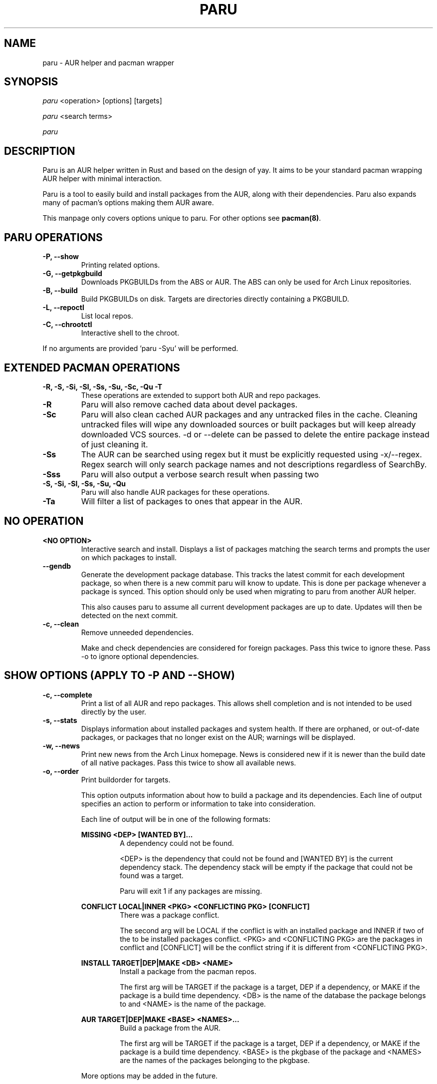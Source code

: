 .TH "PARU" "8" "2021\-03\-24" "paru v1.10.0 "Paru Manual"
.nh
.ad l
.SH NAME
paru \- AUR helper and pacman wrapper

.SH SYNOPSIS
\fIparu\fR <operation> [options] [targets]
.sp
\fIparu\fR <search terms>
.sp
\fIparu\fR

.SH DESCRIPTION
Paru is an AUR helper written in Rust and based on the design of yay. It aims
to be your standard pacman wrapping AUR helper with minimal interaction.

Paru is a tool to easily build and install packages from the AUR, along with
their dependencies. Paru also expands many of pacman's options making them
AUR aware.

This manpage only covers options unique to paru. For other options see
\fBpacman(8)\fR.

.SH PARU OPERATIONS
.TP

.TP
.B \-P, \-\-show
Printing related options.

.TP
.B \-G, \-\-getpkgbuild
Downloads PKGBUILDs from the ABS or AUR. The ABS can only be used for Arch
Linux repositories.

.TP
.B \-B, \-\-build
Build PKGBUILDs on disk. Targets are directories directly containing a PKGBUILD.

.TP
.B \-L, \-\-repoctl
List local repos.

.TP
.B \-C, \-\-chrootctl
Interactive shell to the chroot.

.RE
If no arguments are provided 'paru \-Syu' will be performed.

.SH EXTENDED PACMAN OPERATIONS
.TP
.B \-R, \-S, \-Si, \-Sl, \-Ss, \-Su, \-Sc, \-Qu \-T
These operations are extended to support both AUR and repo packages.

.TP
.B \-R
Paru will also remove cached data about devel packages.

.TP
.B \-Sc
Paru will also clean cached AUR packages and any untracked files in the
cache. Cleaning untracked files will wipe any downloaded sources or
built packages but will keep already downloaded VCS sources.
-d or --delete can be passed to delete the entire package instead of just
cleaning it.

.TP
.B \-Ss
The AUR can be searched using regex but it must be explicitly requested using
\-x/\-\-regex. Regex search will only search package names and not descriptions
regardless of SearchBy.

.TP
.B \-Sss
Paru will also output a verbose search result when passing two
'--search' or '-s' flags.

.TP
.B \-S, \-Si, \-Sl, \-Ss, \-Su, \-Qu
Paru will also handle AUR packages for these operations.

.TP
.B \-Ta
Will filter a list of packages to ones that appear in the AUR.

.SH NO OPERATION

.TP
.B <NO OPTION>
Interactive search and install. Displays a list of packages matching the search
terms and prompts the user on which packages to install.

.TP
.B \-\-gendb
Generate the development package database. This tracks the latest commit for
each development package, so when there is a new commit paru will know to
update. This is done per package whenever a package is synced. This option
should only be used when migrating to paru from another AUR helper.

This also causes paru to assume all current development packages are up to
date. Updates will then be detected on the next commit.

.TP
.B \-c, \-\-clean
Remove unneeded dependencies.

Make and check dependencies are considered for
foreign packages. Pass this twice to ignore these. Pass \-o to
ignore optional dependencies.

.SH SHOW OPTIONS (APPLY TO \-P AND \-\-SHOW)
.TP
.B \-c, \-\-complete
Print a list of all AUR and repo packages. This allows shell completion
and is not intended to be used directly by the user.

.TP
.B \-s, \-\-stats
Displays information about installed packages and system health. If there
are orphaned, or out-of-date packages, or packages that no longer
exist on the AUR; warnings will be displayed.

.TP
.B \-w, \-\-news
Print new news from the Arch Linux homepage. News is considered new if it is
newer than the build date of all native packages. Pass this twice to show all
available news.

.TP
.B \-o, \-\-order
Print buildorder for targets.

This option outputs information about how to build a package and its
dependencies. Each line of output specifies an action to perform or information
to take into consideration.

Each line of output will be in one of the following formats:

.RE
.RS 7
.B MISSING <DEP> [WANTED BY]...
.RS 7
A dependency could not be found.

<DEP> is the dependency that could not be found and
[WANTED BY] is the current dependency stack. The dependency stack will be empty if the package
that could not be found was a target.

Paru will exit 1 if any packages are missing.
.RE
.RE

.RS 7
.B CONFLICT LOCAL|INNER <PKG> <CONFLICTING PKG> [CONFLICT]
.RS 7
There was a package conflict.

The second arg will be LOCAL if the conflict is with an installed package and INNER if two of
the to be installed packages conflict. <PKG> and <CONFLICTING PKG> are the packages in conflict
and [CONFLICT] will be the conflict string if it is different from <CONFLICTING PKG>.
.RE
.RE

.RS 7
.B INSTALL TARGET|DEP|MAKE <DB> <NAME>
.RS 7
Install a package from the pacman repos.

The first arg will be TARGET if the package is a target, DEP if a dependency, or MAKE if the package
is a build time dependency. <DB> is the name of the database the package belongs to and <NAME> is the
name of the package.
.RE
.RE

.RS 7
.B AUR TARGET|DEP|MAKE <BASE> <NAMES>...
.RS 7
Build a package from the AUR.

The first arg will be TARGET if the package is a target, DEP if a dependency, or MAKE if the package
is a build time dependency. <BASE> is the pkgbase of the package  and <NAMES> are the names of the
packages belonging to the pkgbase.
.RE

More options may be added in the future.

.SH GETPKGBUILD OPTIONS (APPLY TO \-G AND \-\-GETPKGBUILD)
.TP
.B \-p, \-\-print
Prints the PKGBUILD to the terminal instead of downloading it.

.TP
.B \-c, \-\-comments
Print the AUR comments from the PKGBUILD's AUR page.

.TP
.B \-s, \-\-ssh
Clone the AUR package using SSH (e.g.: a read-write remote).

.SH REPOCTL OPTIONS (APPLY TO \-L AND \-\-REPOCTL)
.TP
.B \-l, \-\-list
List packages in local repos

.TP
.B \-c, \-\-clean
Remove packages that are not currently installed from repos.

.TP
.B \-d, \-\-delete
Remove a package from the local repo.
Pass this twice to also uninstall the package.

.TP
.B \-y, \-\-refresh
Refresh local repos.

.TP
.B \-q, \-\-quiet
Show less information.

.SH CHROOTCTL OPTIONS (APPLY TO \-C AND \-\-CHROOTCTL)
.TP
.B \-i, \-\-install
Install a package into the chroot.

\fB--noconfirm\fR can also be specified and will be forwarded to pacman.

.TP
.B \-u, \-\-sysupgrade
Upgrade the chroot.

.TP
.B \-p, \-\-print
Print path to currently configured chroot.

.SH BUILD OPTIONS (APPLY TO \-B AND \-\-BUILD)
.TP
.B \-i, \-\-install
Also install the package once built.

.SH NEW OPTIONS
.TP
.B \-\-repo
Assume all targets are from the repositories. Additionally, actions such as
sysupgrade will only act on repository packages.

.TP
.B \-a, \-\-aur
Assume all targets are from the AUR. Additionally, actions such as
sysupgrade will only act on AUR packages.

Note that dependency resolution will still include repository packages.

.TP
.B \--pkgbuilds
Assume all targets are from the PKGBUILD repositories. Additionally,
actions such as sysupgrade will only act on AUR packages.

Note that dependency resolution will still include repositoryi and AUR packages.

.TP
.B \-\-mode = aur|repo|pkgbuilds
Select what kinds of packages paru should act on. Multiple modes can be selected
by separating them with a comma.

Additionally, a, r and p may be used as short hand for aur, repo and pkgbuilds respectively.
Short form modes can also be combined without a comma.
E.g. \fB--mode=ar\fR or \fB--mode=arp\fR.


.TP
.B \-\-interactive
Enable interactive package selection for -S, -R, -Ss and -Qs.

For -S/-R this allows you to pick which packages to install/remove from a list.

\fB paru <foo>\fR is an alias to \fBparu -S --interactive <foo>\fR.

For -Ss/-Qs this allows you to interactively pick packages from the sync/local repos respectively.
This is intended to be chained with other package tools so paru can handle the menu work while the
other tool in the pipeline just gets the packages.

For example:

\fB paru -Ssaq --interactive ruby | paru -Gc -\fR

will show AUR packages containing the term ruby, give the user an interactive menu to pick packages, then pipeline
those packages into -Gc and display the comments.

Would allow a user to interactively choose what files to list.

.TP
.B \-\-aururl
Set an alternative AUR URL.

.TP
.B \-\-aurrpcurl
Set an alternative URL for the AUR /rpc endpoint.

.TP
.B \-\-clonedir <dir>
Directory used to download and run PKGBUILDs.

.TP
.B \-\-makepkg <command>
The command to use for \fBmakepkg\fR calls. This can be a command in
\fBPATH\fR or an absolute path to the file.

.TP
.B \-\-makepkgconf <file>
Specifies a \fBmakepkg.conf\fR file to use in the chroot environment. The file
can only be an absolute path to the file.

.TP
.B \-\-pacman <command>
The command to use for \fBpacman\fR calls. This can be a command in
\fBPATH\fR or an absolute path to the file.

.TP
.B \-\-pacman-conf <command>
The command to use for \fBpacman-conf\fR calls. This can be a command in
\fBPATH\fR or an absolute path to the file.

.TP
.B \-\-git <command>
The command to use for \fBgit\fR calls. This can be a command in
\fBPATH\fR or an absolute path to the file.

.TP
.B \-\-gitflags <flags>
Passes arguments to git. These flags get passed to every instance where
git is called by paru. Arguments are split on whitespace before being
passed to git. Multiple arguments may be passed by supplying a space
separated list that is quoted by the shell.

.TP
.B \-\-gpg <command>
The command to use for \fBgpg\fR calls. This can be a command in
\fBPATH\fR or an absolute path to the file.

.TP
.B \-\-gpgflags <flags>
Passes arguments to gpg. These flags get passed to every instance where
gpg is called by paru. Arguments are split on whitespace before being
passed to gpg. Multiple arguments may be passed by supplying a space
separated list that is quoted by the shell.

.TP
.B \-\-fm <command>
This enables fm review mode, where PKGBUILD review is done using the file
manager specified by command.

This allows the PKGBUILDs and related files to be edited. Changes won't
persist unless committed.

.TP
.B \-\-fmflags <flags>
Passes arguments to file manager. These flags get passed to every instance where
file manager is called by paru. Arguments are split on whitespace before being
passed to the file manager. Multiple arguments may be passed by supplying a space
separated list that is quoted by the shell.

.TP
.B \-\-asp <command>
The command to use for \fBasp\fR calls. This can be a command in
\fBPATH\fR or an absolute path to the file.

.TP
.B \-\-mflags <flags>
Passes arguments to makepkg. These flags get passed to every instance where
makepkg is called by paru. Arguments are split on whitespace before being
passed to makepkg. Multiple arguments may be passed by supplying a space
separated list that is quoted by the shell.

.TP
.B \-\-bat <command>
The command to use for \fBbat\fR calls. This can be a command in
\fBPATH\fR or an absolute path to the file.

.TP
.B \-\-batflags <flags>
Passes arguments to bat. These flags get passed to every instance where
bat is called by paru. Arguments are split on whitespace before being
passed to bat. Multiple arguments may be passed by supplying a space
separated list that is quoted by the shell.

.TP
.B \-\-sudo <command>
The command to use for \fBsudo\fR calls. This can be a command in
\fBPATH\fR or an absolute path to the file. The --sudoloop option is not
guaranteed to work with a custom \fBsudo\fR command.

.TP
.B \-\-sudoflags <flags>
Passes arguments to sudo. These flags get passed to every instance where
sudo is called by paru. Arguments are split on whitespace before being
passed to sudo. Multiple arguments may be passed by supplying a space
separated list that is quoted by the shell.

.TP
.B \-\-chrootflags <flags>
Passes arguments to makechrootpkg. These flags get passed to every instance
where makechrootpkg is called by paru. Arguments are split on whitespace before
being passed to makechrootpkg. Multiple arguments may be passed by supplying a
space separated list that is quoted by the shell.

.TP
.B \-\-chrootpkgs <package>
Installs package into the chroot before building. Multiple packages can be
specified by separating them with a comma.

Useful when PKGBUILDs don't declare needed dependencies.

Note that this is only a temp fix and only applies to this one build. You should
ideally patch the package yourself or report the problem to the maintainer.

If you want to permanently add a package to the chroot use \fBparu -Ci package\fR
to install packages into the master chroot.

.TP
.B \-\-completioninterval <days>
Time in days to refresh the completion cache. Setting this to 0 will cause the
cache to be refreshed every time, while setting this to -1 will cause the cache
to never be refreshed. Defaults to 7.

.TP
.B \-\-sortby <votes|popularity|id|baseid|name|base|submitted|modified>
Sort AUR results by a specific field during search. Defaults to votes.

.TP
.B \-\-searchby <name|name-desc|maintainer|depends|checkdepends|makedepends|optdepends>
Search for AUR packages by querying the specified field. Defaults to name-desc.

.TP
.B \-\-skipreview
Skip the review process.

.TP
.B \-\-review
Don't skip the review process.

.TP
.B \-\-upgrademenu
Show a detailed list of updates in a similar format to pacman's VerbosePkgLists
option. (See 
.BR pacman.conf(5)).
Upgrades can be skipped using numbers, number ranges, or repo
names.

\fBWarning\fR: It is not recommended to skip updates from the repositories as
this can lead to partial upgrades. This feature is intended to easily skip AUR
updates on the fly that may be broken or have a long compile time. Ultimately
it is up to the user what upgrades they skip.

.TP
.B \-\-noupgrademenu
Do not show the upgrade menu.

.TP
.B \-\-removemake [yes|no|ask]
Remove makedepends after installing packages. If set to ask, a menu will appear
during builds allowing an option to be chosen then. Defaults to yes when
specified without an option.

.TP
.B \-\-noremovemake
Don't remove makedepends after installing packages.

.TP
.B \-\-topdown
Print search results from top to bottom. Repo packages will print first. This
is the default.

.TP
.B \-\-bottomup
Print search results from bottom to top. AUR packages will print first.

.TP
.B \-\-limit <limit>
Limit the number of packages returned in a search to the given amount. Defaults
to 0 (no limit). This applies separately to repo and AUR packages.

.TP
.B \-x, \-\-regex
Enable regex for aur search.

The regex will only be matched against pkgnames and not pkgdescs as you would
usually expect.

.TP
.B \-\-nocheck
Don't resolve checkdepends or run the check function.

.TP
.B \-\-installdebug
Also install debug packages when a package provides them.

.TP
.B \-\-noinstalldebug
Don't install debug packages when a package provides them.

.TP
.B \-\-devel
During sysupgrade also check AUR development packages for updates. Currently
only Git packages are supported.

Devel checking is done using \fBgit ls-remote\fR. The newest commit hash is
compared against the hash at install time. This allows devel updates to be
checked almost instantly and not require the original PKGBUILD to be downloaded.

The slower pacaur-like devel checks can be implemented manually by piping
a list of packages into paru (see \fBexamples\fR).

.TP
.B \-\-ignoredevel
Like --ignore but for devel upgrades. Packages matching this will not be tried for a
devel update but may still be upgraded if the pkgver changes.

.TP
.B \-\-nodevel
Do not check for development packages updates during sysupgrade.

.TP
.B \-\-develsuffixes
Suffixes that paru will use to decide if a package is a devel package. 
Used when determining if a pkgver bump is used when the --needed option is
set.

.TP
.B \-\-cleanafter
Remove untracked files after installation.

Untracked files are removed with the exception of directories. This allows VCS
packages to easily pull an update instead of having to reclone the entire repo.

.TP
.B \-\-nocleanafter
Do not remove package sources after successful install.

.TP
.B \-\-redownload [yes|no|all]
Always download PKGBUILDs of targets even when a copy is available in
cache. If all is specified, then PKGBUILDs will be downloaded for all packages,
not just targets. Defaults to yes when specified.

.TP
.B \-\-noredownload
When downloading PKGBUILDs, if the PKGBUILD is found in cache and is equal or
newer than the AUR's version use that instead of downloading a new one.

.TP
.B \-\-provides
Look for matching providers when searching for AUR packages. When multiple
providers are found a menu will appear prompting you to pick one. This
increases dependency resolve time although this should not be noticeable.

By default only targets and missing packages will be searched for providers.
Specifying all will enable this for all packages.

.TP
.B \-\-noprovides
Do not look for matching providers when searching for AUR packages. Paru will
never show its provider menu but pacman will still show its provider menu for
repo packages.

.TP
.B \-\-pgpfetch
Prompt to import unknown PGP keys from the \fBvalidpgpkeys\fR field of each
PKGBUILD.

.TP
.B \-\-nopgpfetch
Do not prompt to import unknown PGP keys. This is likely to cause a build
failure unless using options such as \fB\-\-skippgpcheck\fR or a customized
gpg config\%.


.TP
.B \-\-newsonupgrade
Print new news during sysupgrade.

.TP
.B \-\-useask
Use pacman's --ask flag to automatically confirm package conflicts. Paru lists
conflicts ahead of time. It is possible that paru does not detect a conflict, 
causing a package to be removed without the user's confirmation. However, this
is very unlikely.

.TP
.B \-\-nouseask
Manually resolve package conflicts during the install. Packages which do not
conflict will not need to be confined manually.

.TP
.B \-\-savechanges
Commit changes to pkgbuilds made during review.

.TP
.B \-\-nosavechanges
Don't commit changes to pkgbuilds made during review.

.TP
.B \-\-failfast
Exit as soon as any AUR packages fail to build.

By default Paru will continue and try to build other AUR packages.

.TP
.B \-\-nofailfast
Don't exit as soon as any AUR packages fail to build.

.TP
.B \-\-keepsrc
Keep src/ and pkg/ directories after building packages.

.TP
.B \-\-nokeepsrc
Don't keep src/ and pkg/ directories after building packages.

.TP
.B \-\-combinedupgrade
During sysupgrade, paru will first perform a refresh, then show
its combined menu of repo and AUR packages that will be upgraded. Then after
reviewing the PKGBUILDs, the repo and AUR upgrade will start with no need
for manual intervention.

If paru exits for any reason after the refresh without upgrading, it will be
the user's responsibility to either resolve the reason paru exited or run
a sysupgrade through pacman directly.

.TP
.B \-\-nocombinedupgrade
During sysupgrade, pacman \-Syu will be called, then the AUR upgrade will
start. This means the upgrade menu and PKGBUILD review will be performed
after the sysupgrade has finished.

.TP
.B \-\-batchinstall
When building and installing AUR packages instead of installing each package
after building, queue each package for install. Then once either all packages
are built or a package in the build queue is needed as a dependency to build
another package, install all the packages in the install queue.

.TP
.B \-\-nobatchinstall
Always install AUR packages immediately after building them.

.TP
.B \-\-rebuild [yes|no|all|tree]
Always build target packages even when a copy is available in cache. If all is
selected then all packages are rebuilt, not only targets. If tree is selected then
the whole dependency tree is rebuilt, including already satisfied dependencies.
Defaults to no.

.TP
.B \-\-norebuild
When building packages if the package is found in cache and is an equal version
to the one wanted skip the package build and use the existing package.

.TP
.B \-\-sudoloop [= args...]
Periodically call sudo in the background to prevent it from timing out during
long builds.

Optionally args can be passed to choose how to loop the command. This may be
useful for doas where looping is done differently.

.TP
.B \-\-nosudoloop
Do not loop sudo calls in the background.

.TP
.B \-\-localrepo [= Repos...]
Use a local repo to build and upgrade AUR packages.

Paru will act on packages in the enabled repos instead of foreign packages.
The repo must already be declared in pacman.conf but does not have to already exist on disk.

Optionally a list of repos to use can be passed. By default paru will consider all
local repos, building new packages into the first listed repo and upgrading the packages
in other enabled repos.

.TP
.B \-\-nolocalrepo
Do not build into a local repo.

.TP
.B \-\-chroot [= /path/to/chroot]
Build packages in a chroot. This requires the LocalRepo option to be enabled.
Optionally a directory may be passed to specify where to create the chroot.

.TP
.B \-\-nochroot
Don't build packages in a chroot.

.TP
.B \-\-sign [= key]
Sign packages with gpg. Optionally indicate which key to sign with.

.TP
.B \-\-nosign
Don't sign package with gpg.

.TP
.B \-\-keeprepocache
Normally upon AUR packages getting updated the old versions will be removed from the local repo.
This option disables that behavior, keeping the both all versions and only updating the DB.

.TP
.B \-\-nokeeprepocache
Don't keep old packages.

.TP
.B \-\-signdb [= key]
Sign databases with gpg. Optionally indicate which key to sign with.

.TP
.B \-\-nosigndb
Don't sign databases with gpg.

.SH EXAMPLES
.TP
paru \fIfoo\fR
Search and install from the repos and the \fBAUR\fR\ using interactive search
and install.

.TP
paru \-Syu
Update package list and upgrade all currently installed repo and \fBAUR\fR
packages.

.TP
paru \-Sua
Update all currently installed \fBAUR\fR packages.

.TP
paru \-S \fIfoo\fR
Installs package \fIfoo\fR from the repos or the \fBAUR\fR.

.TP
paru \-Ss \fIfoo\fR
Searches for package \fIfoo\fR on the repos or the \fBAUR\fR.

.TP
paru \-Si \fIfoo\fR
Gets information about package \fIfoo\fR from the repos or the \fBAUR\fR.

.TP
paru \-S \fIfoo\fR \-\-mflags "\-\-skipchecksums \-\-skippgpcheck"
Installs \fIfoo\fR while skipping checksums and PGP checks.

.TP paru \-B .
Build PKGBUILD in current directory.

.TP
pacman -Qmq | grep -Ee '-(cvs|svn|git|hg|bzr|darcs)$' | paru -Ta - | paru -S --needed -
pacaur-like devel check.

.SH ENVIRONMENT VARIABLES

.TP
.B AURDEST
Can be set to configure the build directory.

Overridden by \-\-clonedir.

.TP
.B PARU_CONF
Overrides where paru will look for its config file.

.TP
.B PARU_PAGER
The pager paru will use for file review. Has higher priority than PAGER but lower priority
than paru.conf.

.SH FILES
.TP
.B CONFIG DIRECTORY
The config directory is \fI$XDG_CONFIG_HOME/paru/\fR. If
\fB$XDG_CONFIG_HOME\fR is unset, the config directory will fall back to
\fI$HOME/.config/paru\fR.

\fIparu.conf\fR is used to store all of paru's config options. See
.BR paru.conf (5)
for more about this file.

.TP
.B CACHE DIRECTORY
The cache directory is \fI$XDG_CACHE_HOME/paru/\fR. If
\fB$XDG_CACHE_HOME\fR is unset, the cache directory will fall back to
\fI$HOME/.cache/paru\fR.

\fIpackages.aur\fR holds a list of of all AUR packages for shell
completion. By default the completion files are refreshed every 7 days.

.TP
.B STATE DIRECTORY
The state directory is \fI$XDG_STATE_HOME/paru/\fR. If
\fB$XDG_STATE_HOME\fR is unset, the state directory will fall back to
\fI$HOME/.local/state/paru\fR.

\fIdevel.json\fR tracks VCS packages and the latest commit of each source. If
any of these commits change the package will be upgraded during a devel update.

.TP
.B BUILD DIRECTORY
Unless otherwise set this should be the same as \fBCACHE DIRECTORY\fR. This
directory is used to store downloaded AUR Packages as well as any source files
and built packages from those packages.

.TP
.B PACMAN.CONF
Paru uses pacman's config file to set certain pacman options either through
alpm.rs or paru itself. Options inherited include most libalpm options and
pacman options.

Notably: \fBDatabases\fR, \fBColor\fR and \fB*Path/*Dir\fR options are used.

.SH SEE ALSO
.BR paru.conf (5),
.BR makepkg (8),
.BR makepkg.conf (5),
.BR PKGBUILD (5),
.BR pacman (8),
.BR pacman.conf (5)

See the arch wiki at https://wiki.archlinux.org/index.php/Arch_User_Repository
for more info on the \fBAUR\fR.

.SH BUGS
Please report bugs to our GitHub page \fBhttps://github.com/Morganamilo/paru\fR.

.SH AUTHORS
Morgan <morganamilo@archlinux.org>
